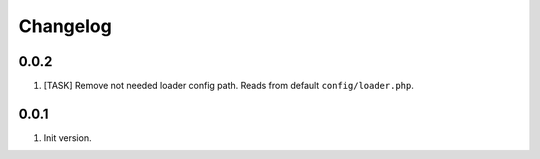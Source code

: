 
Changelog
---------

0.0.2
~~~~~~

1) [TASK] Remove not needed loader config path. Reads from default ``config/loader.php``.

0.0.1
~~~~~~

1) Init version.
